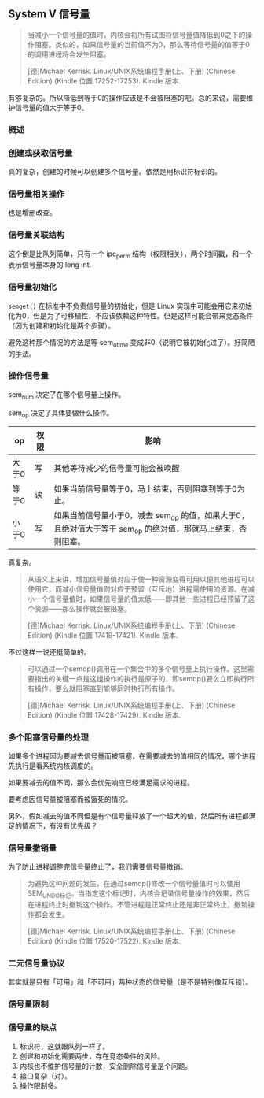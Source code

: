 ** System V 信号量

#+BEGIN_QUOTE
当减小一个信号量的值时，内核会将所有试图将信号量值降低到0之下的操作阻塞。类似的，如果信号量的当前值不为0，那么等待信号量的值等于0的调用进程将会发生阻塞。

[德]Michael Kerrisk. Linux/UNIX系统编程手册(上、下册) (Chinese Edition) (Kindle 位置 17252-17253). Kindle 版本. 
#+END_QUOTE

有够复杂的。所以降低到等于0的操作应该是不会被阻塞的吧。总的来说，需要维护信号量的值大于等于0。

*** 概述

*** 创建或获取信号量

真的复杂，创建的时候可以创建多个信号量。依然是用标识符标识的。

*** 信号量相关操作

也是增删改查。

*** 信号量关联结构

这个倒是比队列简单，只有一个 ipc_perm 结构（权限相关），两个时间戳，和一个表示信号量本身的 long int.

*** 信号量初始化

~semget()~ 在标准中不负责信号量的初始化，但是 Linux 实现中可能会用它来初始化为0，但是为了可移植性，不应该依赖这种特性。但是这样可能会带来竞态条件（因为创建和初始化是两个步骤）。

避免这种那个情况的方法是等 sem_otime 变成非0（说明它被初始化过了）。好简陋的手法。

*** 操作信号量

sem_num 决定了在哪个信号量上操作。

sem_op 决定了具体要做什么操作。

| op    | 权限 | 影响                                                                                                         |
|-------+------+--------------------------------------------------------------------------------------------------------------|
| 大于0 | 写   | 其他等待减少的信号量可能会被唤醒                                                                             |
| 等于0 | 读   | 如果当前信号量等于0，马上结束，否则阻塞到等于0为止。                                                         |
| 小于0 | 写   | 如果当前信号量小于0，减去 sem_op 的值，如果大于0，且绝对值大于等于 sem_op 的绝对值，那就马上结束，否则阻塞。 |

真复杂。

#+BEGIN_QUOTE
从语义上来讲，增加信号量值对应于使一种资源变得可用以便其他进程可以使用它，而减小信号量值则对应于预留（互斥地）进程需使用的资源。在减小一个信号量值时，如果信号量的值太低——即其他一些进程已经预留了这个资源——那么操作就会被阻塞。

[德]Michael Kerrisk. Linux/UNIX系统编程手册(上、下册) (Chinese Edition) (Kindle 位置 17419-17421). Kindle 版本. 
#+END_QUOTE

不过这样一说还挺简单的。

#+BEGIN_QUOTE
可以通过一个semop()调用在一个集合中的多个信号量上执行操作。这里需要指出的关键一点是这组操作的执行是原子的，即semop()要么立即执行所有操作，要么就阻塞直到能够同时执行所有操作。

[德]Michael Kerrisk. Linux/UNIX系统编程手册(上、下册) (Chinese Edition) (Kindle 位置 17428-17429). Kindle 版本. 
#+END_QUOTE

*** 多个阻塞信号量的处理

如果多个进程因为要减去信号量而被阻塞，在需要减去的值相同的情况，哪个进程先执行是看系统内核调度的。

如果要减去的值不同，那么会优先响应已经满足需求的进程。

要考虑因信号量被阻塞而被饿死的情况。

另外，假如减去的值不同但是有个信号量释放了一个超大的值，然后所有进程都满足的情况下，有没有优先级？

*** 信号量撤销量

为了防止进程调整完信号量终止了，我们需要信号量撤销。

#+BEGIN_QUOTE
为避免这种问题的发生，在通过semop()修改一个信号量值时可以使用SEM_UNDO标记。当指定这个标记时，内核会记录信号量操作的效果，然后在进程终止时撤销这个操作。不管进程是正常终止还是非正常终止，撤销操作都会发生。

[德]Michael Kerrisk. Linux/UNIX系统编程手册(上、下册) (Chinese Edition) (Kindle 位置 17520-17522). Kindle 版本. 
#+END_QUOTE

*** 二元信号量协议

其实就是只有「可用」和「不可用」两种状态的信号量（是不是特别像互斥锁）。

*** 信号量限制

*** 信号量的缺点

1. 标识符，这就跟队列一样了。
2. 创建和初始化需要两步，存在竞态条件的风险。
3. 内核也不维护信号量的计数，安全删除信号量是个问题。
4. 接口复杂（对）。
5. 操作限制多。

